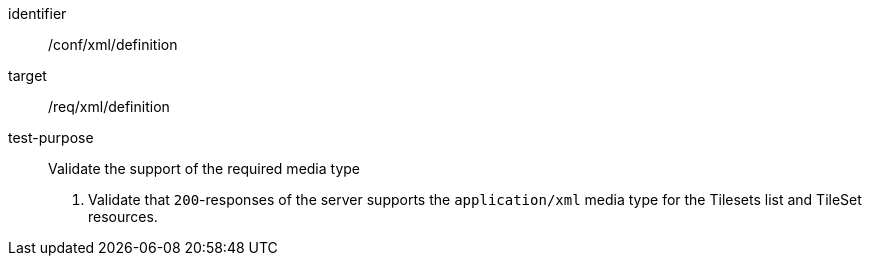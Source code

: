 [[ats_xml_definition]]
////
[width="90%",cols="2,6a"]
|===
^|*Abstract Test {counter:ats-id}* |*/conf/xml/definition*
^|Test Purpose |Validate the support of the required media type
^|Requirement |/req/xml/definition
^|Test Method |1. Validate that `200`-responses of the server  supports the `application/xml` media type for the Tilesets list and TileSet resources.
|===
////


[abstract_test]
====
[%metadata]
identifier:: /conf/xml/definition
target:: /req/xml/definition
test-purpose:: Validate the support of the required media type
+
--
1. Validate that `200`-responses of the server  supports the `application/xml` media type for the Tilesets list and TileSet resources.
--
====
